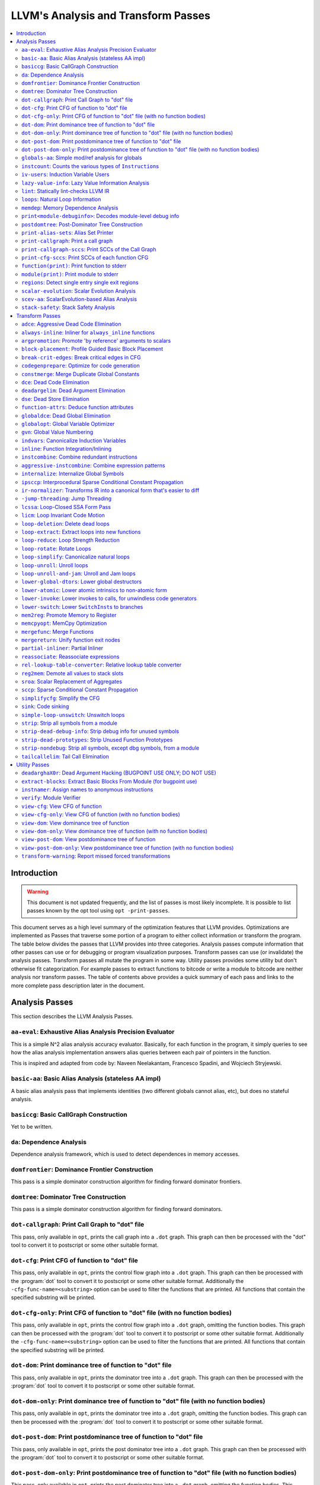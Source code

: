 ====================================
LLVM's Analysis and Transform Passes
====================================

.. contents::
    :local:

Introduction
============
.. warning:: This document is not updated frequently, and the list of passes
  is most likely incomplete. It is possible to list passes known by the opt
  tool using ``opt -print-passes``.

This document serves as a high level summary of the optimization features that
LLVM provides.  Optimizations are implemented as Passes that traverse some
portion of a program to either collect information or transform the program.
The table below divides the passes that LLVM provides into three categories.
Analysis passes compute information that other passes can use or for debugging
or program visualization purposes.  Transform passes can use (or invalidate)
the analysis passes.  Transform passes all mutate the program in some way.
Utility passes provides some utility but don't otherwise fit categorization.
For example passes to extract functions to bitcode or write a module to bitcode
are neither analysis nor transform passes.  The table of contents above
provides a quick summary of each pass and links to the more complete pass
description later in the document.

Analysis Passes
===============

This section describes the LLVM Analysis Passes.

``aa-eval``: Exhaustive Alias Analysis Precision Evaluator
----------------------------------------------------------

This is a simple N^2 alias analysis accuracy evaluator.  Basically, for each
function in the program, it simply queries to see how the alias analysis
implementation answers alias queries between each pair of pointers in the
function.

This is inspired and adapted from code by: Naveen Neelakantam, Francesco
Spadini, and Wojciech Stryjewski.

``basic-aa``: Basic Alias Analysis (stateless AA impl)
------------------------------------------------------

A basic alias analysis pass that implements identities (two different globals
cannot alias, etc), but does no stateful analysis.

``basiccg``: Basic CallGraph Construction
-----------------------------------------

Yet to be written.

.. _passes-da:

``da``: Dependence Analysis
---------------------------

Dependence analysis framework, which is used to detect dependences in memory
accesses.

``domfrontier``: Dominance Frontier Construction
------------------------------------------------

This pass is a simple dominator construction algorithm for finding forward
dominator frontiers.

``domtree``: Dominator Tree Construction
----------------------------------------

This pass is a simple dominator construction algorithm for finding forward
dominators.


``dot-callgraph``: Print Call Graph to "dot" file
-------------------------------------------------

This pass, only available in ``opt``, prints the call graph into a ``.dot``
graph.  This graph can then be processed with the "dot" tool to convert it to
postscript or some other suitable format.

``dot-cfg``: Print CFG of function to "dot" file
------------------------------------------------

This pass, only available in ``opt``, prints the control flow graph into a
``.dot`` graph.  This graph can then be processed with the :program:`dot` tool
to convert it to postscript or some other suitable format.
Additionally the ``-cfg-func-name=<substring>`` option can be used to filter the
functions that are printed. All functions that contain the specified substring
will be printed.

``dot-cfg-only``: Print CFG of function to "dot" file (with no function bodies)
-------------------------------------------------------------------------------

This pass, only available in ``opt``, prints the control flow graph into a
``.dot`` graph, omitting the function bodies.  This graph can then be processed
with the :program:`dot` tool to convert it to postscript or some other suitable
format.
Additionally the ``-cfg-func-name=<substring>`` option can be used to filter the
functions that are printed. All functions that contain the specified substring
will be printed.

``dot-dom``: Print dominance tree of function to "dot" file
-----------------------------------------------------------

This pass, only available in ``opt``, prints the dominator tree into a ``.dot``
graph.  This graph can then be processed with the :program:`dot` tool to
convert it to postscript or some other suitable format.

``dot-dom-only``: Print dominance tree of function to "dot" file (with no function bodies)
------------------------------------------------------------------------------------------

This pass, only available in ``opt``, prints the dominator tree into a ``.dot``
graph, omitting the function bodies.  This graph can then be processed with the
:program:`dot` tool to convert it to postscript or some other suitable format.

``dot-post-dom``: Print postdominance tree of function to "dot" file
--------------------------------------------------------------------

This pass, only available in ``opt``, prints the post dominator tree into a
``.dot`` graph.  This graph can then be processed with the :program:`dot` tool
to convert it to postscript or some other suitable format.

``dot-post-dom-only``: Print postdominance tree of function to "dot" file (with no function bodies)
---------------------------------------------------------------------------------------------------

This pass, only available in ``opt``, prints the post dominator tree into a
``.dot`` graph, omitting the function bodies.  This graph can then be processed
with the :program:`dot` tool to convert it to postscript or some other suitable
format.

``globals-aa``: Simple mod/ref analysis for globals
---------------------------------------------------

This simple pass provides alias and mod/ref information for global values that
do not have their address taken, and keeps track of whether functions read or
write memory (are "pure").  For this simple (but very common) case, we can
provide pretty accurate and useful information.

``instcount``: Counts the various types of ``Instruction``\ s
-------------------------------------------------------------

This pass collects the count of all instructions and reports them.

``iv-users``: Induction Variable Users
--------------------------------------

Bookkeeping for "interesting" users of expressions computed from induction
variables.

``lazy-value-info``: Lazy Value Information Analysis
----------------------------------------------------

Interface for lazy computation of value constraint information.

``lint``: Statically lint-checks LLVM IR
----------------------------------------

This pass statically checks for common and easily-identified constructs which
produce undefined or likely unintended behavior in LLVM IR.

It is not a guarantee of correctness, in two ways.  First, it isn't
comprehensive.  There are checks which could be done statically which are not
yet implemented.  Some of these are indicated by TODO comments, but those
aren't comprehensive either.  Second, many conditions cannot be checked
statically.  This pass does no dynamic instrumentation, so it can't check for
all possible problems.

Another limitation is that it assumes all code will be executed.  A store
through a null pointer in a basic block which is never reached is harmless, but
this pass will warn about it anyway.

Optimization passes may make conditions that this pass checks for more or less
obvious.  If an optimization pass appears to be introducing a warning, it may
be that the optimization pass is merely exposing an existing condition in the
code.

This code may be run before :ref:`instcombine <passes-instcombine>`.  In many
cases, instcombine checks for the same kinds of things and turns instructions
with undefined behavior into unreachable (or equivalent).  Because of this,
this pass makes some effort to look through bitcasts and so on.

``loops``: Natural Loop Information
-----------------------------------

This analysis is used to identify natural loops and determine the loop depth of
various nodes of the CFG.  Note that the loops identified may actually be
several natural loops that share the same header node... not just a single
natural loop.

``memdep``: Memory Dependence Analysis
--------------------------------------

An analysis that determines, for a given memory operation, what preceding
memory operations it depends on.  It builds on alias analysis information, and
tries to provide a lazy, caching interface to a common kind of alias
information query.

``print<module-debuginfo>``: Decodes module-level debug info
------------------------------------------------------------

This pass decodes the debug info metadata in a module and prints it to standard output in a
(sufficiently-prepared-) human-readable form.

``postdomtree``: Post-Dominator Tree Construction
-------------------------------------------------

This pass is a simple post-dominator construction algorithm for finding
post-dominators.

``print-alias-sets``: Alias Set Printer
---------------------------------------

Yet to be written.

``print-callgraph``: Print a call graph
---------------------------------------

This pass, only available in ``opt``, prints the call graph to standard error
in a human-readable form.

``print-callgraph-sccs``: Print SCCs of the Call Graph
------------------------------------------------------

This pass, only available in ``opt``, prints the SCCs of the call graph to
standard error in a human-readable form.

``print-cfg-sccs``: Print SCCs of each function CFG
---------------------------------------------------

This pass, only available in ``opt``, prints the SCCs of each function CFG to
standard error in a human-readable fom.

``function(print)``: Print function to stderr
---------------------------------------------

The ``PrintFunctionPass`` class is designed to be pipelined with other
``FunctionPasses``, and prints out the functions of the module as they are
processed.

``module(print)``: Print module to stderr
-----------------------------------------

This pass simply prints out the entire module when it is executed.

``regions``: Detect single entry single exit regions
----------------------------------------------------

The ``RegionInfo`` pass detects single entry single exit regions in a function,
where a region is defined as any subgraph that is connected to the remaining
graph at only two spots.  Furthermore, a hierarchical region tree is built.

.. _passes-scalar-evolution:

``scalar-evolution``: Scalar Evolution Analysis
-----------------------------------------------

The ``ScalarEvolution`` analysis can be used to analyze and categorize scalar
expressions in loops.  It specializes in recognizing general induction
variables, representing them with the abstract and opaque ``SCEV`` class.
Given this analysis, trip counts of loops and other important properties can be
obtained.

This analysis is primarily useful for induction variable substitution and
strength reduction.

``scev-aa``: ScalarEvolution-based Alias Analysis
-------------------------------------------------

Simple alias analysis implemented in terms of ``ScalarEvolution`` queries.

This differs from traditional loop dependence analysis in that it tests for
dependencies within a single iteration of a loop, rather than dependencies
between different iterations.

``ScalarEvolution`` has a more complete understanding of pointer arithmetic
than ``BasicAliasAnalysis``' collection of ad-hoc analyses.

``stack-safety``: Stack Safety Analysis
---------------------------------------

The ``StackSafety`` analysis can be used to determine if stack allocated
variables can be considered safe from memory access bugs.

This analysis' primary purpose is to be used by sanitizers to avoid unnecessary
instrumentation of safe variables.

Transform Passes
================

This section describes the LLVM Transform Passes.

``adce``: Aggressive Dead Code Elimination
------------------------------------------

ADCE aggressively tries to eliminate code.  This pass is similar to :ref:`DCE
<passes-dce>` but it assumes that values are dead until proven otherwise.  This
is similar to :ref:`SCCP <passes-sccp>`, except applied to the liveness of
values.

``always-inline``: Inliner for ``always_inline`` functions
----------------------------------------------------------

A custom inliner that handles only functions that are marked as "always
inline".

``argpromotion``: Promote 'by reference' arguments to scalars
-------------------------------------------------------------

This pass promotes "by reference" arguments to be "by value" arguments.  In
practice, this means looking for internal functions that have pointer
arguments.  If it can prove, through the use of alias analysis, that an
argument is *only* loaded, then it can pass the value into the function instead
of the address of the value.  This can cause recursive simplification of code
and lead to the elimination of allocas (especially in C++ template code like
the STL).

This pass also handles aggregate arguments that are passed into a function,
scalarizing them if the elements of the aggregate are only loaded.  Note that
it refuses to scalarize aggregates which would require passing in more than
three operands to the function, because passing thousands of operands for a
large array or structure is unprofitable!

Note that this transformation could also be done for arguments that are only
stored to (returning the value instead), but does not currently.  This case
would be best handled when and if LLVM starts supporting multiple return values
from functions.

``block-placement``: Profile Guided Basic Block Placement
---------------------------------------------------------

This pass is a very simple profile guided basic block placement algorithm.  The
idea is to put frequently executed blocks together at the start of the function
and hopefully increase the number of fall-through conditional branches.  If
there is no profile information for a particular function, this pass basically
orders blocks in depth-first order.

``break-crit-edges``: Break critical edges in CFG
-------------------------------------------------

Break all of the critical edges in the CFG by inserting a dummy basic block.
It may be "required" by passes that cannot deal with critical edges.  This
transformation obviously invalidates the CFG, but can update forward dominator
(set, immediate dominators, tree, and frontier) information.

``codegenprepare``: Optimize for code generation
------------------------------------------------

This pass munges the code in the input function to better prepare it for
SelectionDAG-based code generation.  This works around limitations in its
basic-block-at-a-time approach.  It should eventually be removed.

``constmerge``: Merge Duplicate Global Constants
------------------------------------------------

Merges duplicate global constants together into a single constant that is
shared.  This is useful because some passes (i.e., TraceValues) insert a lot of
string constants into the program, regardless of whether or not an existing
string is available.

.. _passes-dce:

``dce``: Dead Code Elimination
------------------------------

Dead code elimination is similar to dead instruction elimination, but it
rechecks instructions that were used by removed instructions to see if they
are newly dead.

``deadargelim``: Dead Argument Elimination
------------------------------------------

This pass deletes dead arguments from internal functions.  Dead argument
elimination removes arguments which are directly dead, as well as arguments
only passed into function calls as dead arguments of other functions.  This
pass also deletes dead arguments in a similar way.

This pass is often useful as a cleanup pass to run after aggressive
interprocedural passes, which add possibly-dead arguments.

``dse``: Dead Store Elimination
-------------------------------

A trivial dead store elimination that only considers basic-block local
redundant stores.

.. _passes-function-attrs:

``function-attrs``: Deduce function attributes
----------------------------------------------

A simple interprocedural pass which walks the call-graph, looking for functions
which do not access or only read non-local memory, and marking them
``readnone``/``readonly``.  In addition, it marks function arguments (of
pointer type) "``nocapture``" if a call to the function does not create any
copies of the pointer value that outlive the call.  This more or less means
that the pointer is only dereferenced, and not returned from the function or
stored in a global.  This pass is implemented as a bottom-up traversal of the
call-graph.

``globaldce``: Dead Global Elimination
--------------------------------------

This transform is designed to eliminate unreachable internal globals from the
program.  It uses an aggressive algorithm, searching out globals that are known
to be alive.  After it finds all of the globals which are needed, it deletes
whatever is left over.  This allows it to delete recursive chunks of the
program which are unreachable.

``globalopt``: Global Variable Optimizer
----------------------------------------

This pass transforms simple global variables that never have their address
taken.  If obviously true, it marks read/write globals as constant, deletes
variables only stored to, etc.

``gvn``: Global Value Numbering
-------------------------------

This pass performs global value numbering to eliminate fully and partially
redundant instructions.  It also performs redundant load elimination.

.. _passes-indvars:

``indvars``: Canonicalize Induction Variables
---------------------------------------------

This transformation analyzes and transforms the induction variables (and
computations derived from them) into simpler forms suitable for subsequent
analysis and transformation.

This transformation makes the following changes to each loop with an
identifiable induction variable:

* All loops are transformed to have a *single* canonical induction variable
  which starts at zero and steps by one.
* The canonical induction variable is guaranteed to be the first PHI node in
  the loop header block.
* Any pointer arithmetic recurrences are raised to use array subscripts.

If the trip count of a loop is computable, this pass also makes the following
changes:

* The exit condition for the loop is canonicalized to compare the induction
  value against the exit value.  This turns loops like:

  .. code-block:: c++

    for (i = 7; i*i < 1000; ++i)

    into

  .. code-block:: c++

    for (i = 0; i != 25; ++i)

* Any use outside of the loop of an expression derived from the indvar is
  changed to compute the derived value outside of the loop, eliminating the
  dependence on the exit value of the induction variable.  If the only purpose
  of the loop is to compute the exit value of some derived expression, this
  transformation will make the loop dead.

This transformation should be followed by strength reduction after all of the
desired loop transformations have been performed.  Additionally, on targets
where it is profitable, the loop could be transformed to count down to zero
(the "do loop" optimization).

``inline``: Function Integration/Inlining
-----------------------------------------

Bottom-up inlining of functions into callees.

.. _passes-instcombine:

``instcombine``: Combine redundant instructions
-----------------------------------------------

Combine instructions to form fewer, simple instructions.  This pass does not
modify the CFG. This pass is where algebraic simplification happens.

This pass combines things like:

.. code-block:: llvm

  %Y = add i32 %X, 1
  %Z = add i32 %Y, 1

into:

.. code-block:: llvm

  %Z = add i32 %X, 2

This is a simple worklist driven algorithm.

This pass guarantees that the following canonicalizations are performed on the
program:

#. If a binary operator has a constant operand, it is moved to the right-hand
   side.
#. Bitwise operators with constant operands are always grouped so that shifts
   are performed first, then ``or``\ s, then ``and``\ s, then ``xor``\ s.
#. Compare instructions are converted from ``<``, ``>``, ``≤``, or ``≥`` to
   ``=`` or ``≠`` if possible.
#. All ``cmp`` instructions on boolean values are replaced with logical
   operations.
#. ``add X, X`` is represented as ``mul X, 2`` ⇒ ``shl X, 1``
#. Multiplies with a constant power-of-two argument are transformed into
   shifts.
#. … etc.

This pass can also simplify calls to specific well-known function calls (e.g.
runtime library functions).  For example, a call ``exit(3)`` that occurs within
the ``main()`` function can be transformed into simply ``return 3``. Whether or
not library calls are simplified is controlled by the
:ref:`-function-attrs <passes-function-attrs>` pass and LLVM's knowledge of
library calls on different targets.

.. _passes-aggressive-instcombine:

``aggressive-instcombine``: Combine expression patterns
--------------------------------------------------------

Combine expression patterns to form expressions with fewer, simple instructions.

For example, this pass reduce width of expressions post-dominated by TruncInst
into smaller width when applicable.

It differs from instcombine pass in that it can modify CFG and contains pattern
optimization that requires higher complexity than the O(1), thus, it should run fewer
times than instcombine pass.

``internalize``: Internalize Global Symbols
-------------------------------------------

This pass loops over all of the functions in the input module, looking for a
main function.  If a main function is found, all other functions and all global
variables with initializers are marked as internal.

``ipsccp``: Interprocedural Sparse Conditional Constant Propagation
-------------------------------------------------------------------

An interprocedural variant of :ref:`Sparse Conditional Constant Propagation
<passes-sccp>`.

``ir-normalizer``: Transforms IR into a canonical form that's easier to diff
--------------------------------------------------------

This pass aims to transform LLVM Modules into a canonical form by reordering and
renaming instructions while preserving the same semantics. The canonicalizer makes
it easier to spot semantic differences while diffing two modules which have undergone
two different passes.

``-jump-threading``: Jump Threading
-----------------------------------

Jump threading tries to find distinct threads of control flow running through a
basic block.  This pass looks at blocks that have multiple predecessors and
multiple successors.  If one or more of the predecessors of the block can be
proven to always cause a jump to one of the successors, we forward the edge
from the predecessor to the successor by duplicating the contents of this
block.

An example of when this can occur is code like this:

.. code-block:: c++

  if () { ...
    X = 4;
  }
  if (X < 3) {

In this case, the unconditional branch at the end of the first if can be
revectored to the false side of the second if.

.. _passes-lcssa:

``lcssa``: Loop-Closed SSA Form Pass
------------------------------------

This pass transforms loops by placing phi nodes at the end of the loops for all
values that are live across the loop boundary.  For example, it turns the left
into the right code:

.. code-block:: c++

  for (...)                for (...)
      if (c)                   if (c)
          X1 = ...                 X1 = ...
      else                     else
          X2 = ...                 X2 = ...
      X3 = phi(X1, X2)         X3 = phi(X1, X2)
  ... = X3 + 4              X4 = phi(X3)
                              ... = X4 + 4

This is still valid LLVM; the extra phi nodes are purely redundant, and will be
trivially eliminated by ``InstCombine``.  The major benefit of this
transformation is that it makes many other loop optimizations, such as
``LoopUnswitch``\ ing, simpler. You can read more in the
:ref:`loop terminology section for the LCSSA form <loop-terminology-lcssa>`.

.. _passes-licm:

``licm``: Loop Invariant Code Motion
------------------------------------

This pass performs loop invariant code motion, attempting to remove as much
code from the body of a loop as possible.  It does this by either hoisting code
into the preheader block, or by sinking code to the exit blocks if it is safe.
This pass also promotes must-aliased memory locations in the loop to live in
registers, thus hoisting and sinking "invariant" loads and stores.

Hoisting operations out of loops is a canonicalization transform. It enables
and simplifies subsequent optimizations in the middle-end. Rematerialization
of hoisted instructions to reduce register pressure is the responsibility of
the back-end, which has more accurate information about register pressure and
also handles other optimizations than LICM that increase live-ranges.

This pass uses alias analysis for two purposes:

#. Moving loop invariant loads and calls out of loops.  If we can determine
   that a load or call inside of a loop never aliases anything stored to, we
   can hoist it or sink it like any other instruction.

#. Scalar Promotion of Memory.  If there is a store instruction inside of the
   loop, we try to move the store to happen AFTER the loop instead of inside of
   the loop.  This can only happen if a few conditions are true:

   #. The pointer stored through is loop invariant.
   #. There are no stores or loads in the loop which *may* alias the pointer.
      There are no calls in the loop which mod/ref the pointer.

   If these conditions are true, we can promote the loads and stores in the
   loop of the pointer to use a temporary alloca'd variable.  We then use the
   :ref:`mem2reg <passes-mem2reg>` functionality to construct the appropriate
   SSA form for the variable.

``loop-deletion``: Delete dead loops
------------------------------------

This file implements the Dead Loop Deletion Pass.  This pass is responsible for
eliminating loops with non-infinite computable trip counts that have no side
effects or volatile instructions, and do not contribute to the computation of
the function's return value.

.. _passes-loop-extract:

``loop-extract``: Extract loops into new functions
--------------------------------------------------

A pass wrapper around the ``ExtractLoop()`` scalar transformation to extract
each top-level loop into its own new function.  If the loop is the *only* loop
in a given function, it is not touched.  This is a pass most useful for
debugging via bugpoint.

``loop-reduce``: Loop Strength Reduction
----------------------------------------

This pass performs a strength reduction on array references inside loops that
have as one or more of their components the loop induction variable.  This is
accomplished by creating a new value to hold the initial value of the array
access for the first iteration, and then creating a new GEP instruction in the
loop to increment the value by the appropriate amount.

.. _passes-loop-rotate:

``loop-rotate``: Rotate Loops
-----------------------------

A simple loop rotation transformation.  A summary of it can be found in
:ref:`Loop Terminology for Rotated Loops <loop-terminology-loop-rotate>`.


.. _passes-loop-simplify:

``loop-simplify``: Canonicalize natural loops
---------------------------------------------

This pass performs several transformations to transform natural loops into a
simpler form, which makes subsequent analyses and transformations simpler and
more effective. A summary of it can be found in
:ref:`Loop Terminology, Loop Simplify Form <loop-terminology-loop-simplify>`.

Loop pre-header insertion guarantees that there is a single, non-critical entry
edge from outside of the loop to the loop header.  This simplifies a number of
analyses and transformations, such as :ref:`LICM <passes-licm>`.

Loop exit-block insertion guarantees that all exit blocks from the loop (blocks
which are outside of the loop that have predecessors inside of the loop) only
have predecessors from inside of the loop (and are thus dominated by the loop
header).  This simplifies transformations such as store-sinking that are built
into LICM.

This pass also guarantees that loops will have exactly one backedge.

Note that the :ref:`simplifycfg <passes-simplifycfg>` pass will clean up blocks
which are split out but end up being unnecessary, so usage of this pass should
not pessimize generated code.

This pass obviously modifies the CFG, but updates loop information and
dominator information.

``loop-unroll``: Unroll loops
-----------------------------

This pass implements a simple loop unroller.  It works best when loops have
been canonicalized by the :ref:`indvars <passes-indvars>` pass, allowing it to
determine the trip counts of loops easily.

``loop-unroll-and-jam``: Unroll and Jam loops
---------------------------------------------

This pass implements a simple unroll and jam classical loop optimisation pass.
It transforms loop from:

.. code-block:: c++

  for i.. i+= 1              for i.. i+= 4
    for j..                    for j..
      code(i, j)                 code(i, j)
                                 code(i+1, j)
                                 code(i+2, j)
                                 code(i+3, j)
                             remainder loop

Which can be seen as unrolling the outer loop and "jamming" (fusing) the inner
loops into one. When variables or loads can be shared in the new inner loop, this
can lead to significant performance improvements. It uses
:ref:`Dependence Analysis <passes-da>` for proving the transformations are safe.

``lower-global-dtors``: Lower global destructors
------------------------------------------------

This pass lowers global module destructors (``llvm.global_dtors``) by creating
wrapper functions that are registered as global constructors in
``llvm.global_ctors`` and which contain a call to ``__cxa_atexit`` to register
their destructor functions.

``lower-atomic``: Lower atomic intrinsics to non-atomic form
------------------------------------------------------------

This pass lowers atomic intrinsics to non-atomic form for use in a known
non-preemptible environment.

The pass does not verify that the environment is non-preemptible (in general
this would require knowledge of the entire call graph of the program including
any libraries which may not be available in bitcode form); it simply lowers
every atomic intrinsic.

``lower-invoke``: Lower invokes to calls, for unwindless code generators
------------------------------------------------------------------------

This transformation is designed for use by code generators which do not yet
support stack unwinding.  This pass converts ``invoke`` instructions to
``call`` instructions, so that any exception-handling ``landingpad`` blocks
become dead code (which can be removed by running the ``-simplifycfg`` pass
afterwards).

``lower-switch``: Lower ``SwitchInst``\ s to branches
-----------------------------------------------------

Rewrites switch instructions with a sequence of branches, which allows targets
to get away with not implementing the switch instruction until it is
convenient.

.. _passes-mem2reg:

``mem2reg``: Promote Memory to Register
---------------------------------------

This file promotes memory references to be register references.  It promotes
alloca instructions which only have loads and stores as uses.  An ``alloca`` is
transformed by using dominator frontiers to place phi nodes, then traversing
the function in depth-first order to rewrite loads and stores as appropriate.
This is just the standard SSA construction algorithm to construct "pruned" SSA
form.

``memcpyopt``: MemCpy Optimization
----------------------------------

This pass performs various transformations related to eliminating ``memcpy``
calls, or transforming sets of stores into ``memset``\ s.

``mergefunc``: Merge Functions
------------------------------

This pass looks for equivalent functions that are mergeable and folds them.

Total-ordering is introduced among the functions set: we define comparison
that answers for every two functions which of them is greater. It allows to
arrange functions into the binary tree.

For every new function we check for equivalent in tree.

If equivalent exists we fold such functions. If both functions are overridable,
we move the functionality into a new internal function and leave two
overridable thunks to it.

If there is no equivalent, then we add this function to tree.

Lookup routine has O(log(n)) complexity, while whole merging process has
complexity of O(n*log(n)).

Read
:doc:`this <MergeFunctions>`
article for more details.

``mergereturn``: Unify function exit nodes
------------------------------------------

Ensure that functions have at most one ``ret`` instruction in them.
Additionally, it keeps track of which node is the new exit node of the CFG.

``partial-inliner``: Partial Inliner
------------------------------------

This pass performs partial inlining, typically by inlining an ``if`` statement
that surrounds the body of the function.

``reassociate``: Reassociate expressions
----------------------------------------

This pass reassociates commutative expressions in an order that is designed to
promote better constant propagation, GCSE, :ref:`LICM <passes-licm>`, PRE, etc.

For example: 4 + (x + 5) ⇒ x + (4 + 5)

In the implementation of this algorithm, constants are assigned rank = 0,
function arguments are rank = 1, and other values are assigned ranks
corresponding to the reverse post order traversal of current function (starting
at 2), which effectively gives values in deep loops higher rank than values not
in loops.

``rel-lookup-table-converter``: Relative lookup table converter
---------------------------------------------------------------

This pass converts lookup tables to PIC-friendly relative lookup tables.

``reg2mem``: Demote all values to stack slots
---------------------------------------------

This file demotes all registers to memory references.  It is intended to be the
inverse of :ref:`mem2reg <passes-mem2reg>`.  By converting to ``load``
instructions, the only values live across basic blocks are ``alloca``
instructions and ``load`` instructions before ``phi`` nodes.  It is intended
that this should make CFG hacking much easier.  To make later hacking easier,
the entry block is split into two, such that all introduced ``alloca``
instructions (and nothing else) are in the entry block.

``sroa``: Scalar Replacement of Aggregates
------------------------------------------

The well-known scalar replacement of aggregates transformation.  This transform
breaks up ``alloca`` instructions of aggregate type (structure or array) into
individual ``alloca`` instructions for each member if possible.  Then, if
possible, it transforms the individual ``alloca`` instructions into nice clean
scalar SSA form.

.. _passes-sccp:

``sccp``: Sparse Conditional Constant Propagation
-------------------------------------------------

Sparse conditional constant propagation and merging, which can be summarized
as:

* Assumes values are constant unless proven otherwise
* Assumes BasicBlocks are dead unless proven otherwise
* Proves values to be constant, and replaces them with constants
* Proves conditional branches to be unconditional

Note that this pass has a habit of making definitions be dead.  It is a good
idea to run a :ref:`DCE <passes-dce>` pass sometime after running this pass.

.. _passes-simplifycfg:

``simplifycfg``: Simplify the CFG
---------------------------------

Performs dead code elimination and basic block merging.  Specifically:

* Removes basic blocks with no predecessors.
* Merges a basic block into its predecessor if there is only one and the
  predecessor only has one successor.
* Eliminates PHI nodes for basic blocks with a single predecessor.
* Eliminates a basic block that only contains an unconditional branch.

``sink``: Code sinking
----------------------

This pass moves instructions into successor blocks, when possible, so that they
aren't executed on paths where their results aren't needed.

.. _passes-simple-loop-unswitch:

``simple-loop-unswitch``: Unswitch loops
----------------------------------------

This pass transforms loops that contain branches on loop-invariant conditions
to have multiple loops.  For example, it turns the left into the right code:

.. code-block:: c++

  for (...)                  if (lic)
      A                          for (...)
      if (lic)                       A; B; C
          B                  else
      C                          for (...)
                                     A; C

This can increase the size of the code exponentially (doubling it every time a
loop is unswitched) so we only unswitch if the resultant code will be smaller
than a threshold.

This pass expects :ref:`LICM <passes-licm>` to be run before it to hoist
invariant conditions out of the loop, to make the unswitching opportunity
obvious.

``strip``: Strip all symbols from a module
------------------------------------------

Performs code stripping.  This transformation can delete:

* names for virtual registers
* symbols for internal globals and functions
* debug information

Note that this transformation makes code much less readable, so it should only
be used in situations where the strip utility would be used, such as reducing
code size or making it harder to reverse engineer code.

``strip-dead-debug-info``: Strip debug info for unused symbols
--------------------------------------------------------------

Performs code stripping. Similar to strip, but only strips debug info for
unused symbols.

``strip-dead-prototypes``: Strip Unused Function Prototypes
-----------------------------------------------------------

This pass loops over all of the functions in the input module, looking for dead
declarations and removes them.  Dead declarations are declarations of functions
for which no implementation is available (i.e., declarations for unused library
functions).

``strip-debug-declare``: Strip all ``llvm.dbg.declare`` intrinsics and
``#dbg_declare`` records.
-------------------------------------------------------------------

Performs code stripping. Similar to strip, but only strips
``llvm.dbg.declare`` intrinsics.

``strip-nondebug``: Strip all symbols, except dbg symbols, from a module
------------------------------------------------------------------------

Performs code stripping. Similar to strip, but dbg info is preserved.

``tailcallelim``: Tail Call Elimination
---------------------------------------

This file transforms calls of the current function (self recursion) followed by
a return instruction with a branch to the entry of the function, creating a
loop.  This pass also implements the following extensions to the basic
algorithm:

#. Trivial instructions between the call and return do not prevent the
   transformation from taking place, though currently the analysis cannot
   support moving any really useful instructions (only dead ones).
#. This pass transforms functions that are prevented from being tail recursive
   by an associative expression to use an accumulator variable, thus compiling
   the typical naive factorial or fib implementation into efficient code.
#. TRE is performed if the function returns void, if the return returns the
   result returned by the call, or if the function returns a run-time constant
   on all exits from the function.  It is possible, though unlikely, that the
   return returns something else (like constant 0), and can still be TRE'd.  It
   can be TRE'd if *all other* return instructions in the function return the
   exact same value.
#. If it can prove that callees do not access their caller stack frame, they
   are marked as eligible for tail call elimination (by the code generator).

Utility Passes
==============

This section describes the LLVM Utility Passes.

``deadarghaX0r``: Dead Argument Hacking (BUGPOINT USE ONLY; DO NOT USE)
-----------------------------------------------------------------------

Same as dead argument elimination, but deletes arguments to functions which are
external.  This is only for use by :doc:`bugpoint <Bugpoint>`.

``extract-blocks``: Extract Basic Blocks From Module (for bugpoint use)
-----------------------------------------------------------------------

This pass is used by bugpoint to extract all blocks from the module into their
own functions.

``instnamer``: Assign names to anonymous instructions
-----------------------------------------------------

This is a little utility pass that gives instructions names, this is mostly
useful when diffing the effect of an optimization because deleting an unnamed
instruction can change all other instruction numbering, making the diff very
noisy.

.. _passes-verify:

``verify``: Module Verifier
---------------------------

Verifies an LLVM IR code.  This is useful to run after an optimization which is
undergoing testing.  Note that llvm-as verifies its input before emitting
bitcode, and also that malformed bitcode is likely to make LLVM crash.  All
language front-ends are therefore encouraged to verify their output before
performing optimizing transformations.

#. Both of a binary operator's parameters are of the same type.
#. Verify that the indices of mem access instructions match other operands.
#. Verify that arithmetic and other things are only performed on first-class
   types.  Verify that shifts and logicals only happen on integrals f.e.
#. All of the constants in a switch statement are of the correct type.
#. The code is in valid SSA form.
#. It is illegal to put a label into any other type (like a structure) or to
   return one.
#. Only phi nodes can be self referential: ``%x = add i32 %x``, ``%x`` is
   invalid.
#. PHI nodes must have an entry for each predecessor, with no extras.
#. PHI nodes must be the first thing in a basic block, all grouped together.
#. PHI nodes must have at least one entry.
#. All basic blocks should only end with terminator insts, not contain them.
#. The entry node to a function must not have predecessors.
#. All Instructions must be embedded into a basic block.
#. Functions cannot take a void-typed parameter.
#. Verify that a function's argument list agrees with its declared type.
#. It is illegal to specify a name for a void value.
#. It is illegal to have an internal global value with no initializer.
#. It is illegal to have a ``ret`` instruction that returns a value that does
   not agree with the function return value type.
#. Function call argument types match the function prototype.
#. All other things that are tested by asserts spread about the code.

Note that this does not provide full security verification (like Java), but
instead just tries to ensure that code is well-formed.

.. _passes-view-cfg:

``view-cfg``: View CFG of function
----------------------------------

Displays the control flow graph using the GraphViz tool.
Additionally the ``-cfg-func-name=<substring>`` option can be used to filter the
functions that are displayed. All functions that contain the specified substring
will be displayed.

``view-cfg-only``: View CFG of function (with no function bodies)
-----------------------------------------------------------------

Displays the control flow graph using the GraphViz tool, but omitting function
bodies.
Additionally the ``-cfg-func-name=<substring>`` option can be used to filter the
functions that are displayed. All functions that contain the specified substring
will be displayed.

``view-dom``: View dominance tree of function
---------------------------------------------

Displays the dominator tree using the GraphViz tool.

``view-dom-only``: View dominance tree of function (with no function bodies)
----------------------------------------------------------------------------

Displays the dominator tree using the GraphViz tool, but omitting function
bodies.

``view-post-dom``: View postdominance tree of function
------------------------------------------------------

Displays the post dominator tree using the GraphViz tool.

``view-post-dom-only``: View postdominance tree of function (with no function bodies)
-------------------------------------------------------------------------------------

Displays the post dominator tree using the GraphViz tool, but omitting function
bodies.

``transform-warning``: Report missed forced transformations
-----------------------------------------------------------

Emits warnings about not yet applied forced transformations (e.g. from
``#pragma omp simd``).
